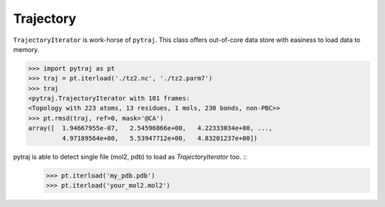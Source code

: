 Trajectory
============


``TrajectoryIterator`` is work-horse of ``pytraj``. This class offers out-of-core data store with easiness to load data to memory. 

.. code-block:: python

    >>> import pytraj as pt
    >>> traj = pt.iterload('./tz2.nc', './tz2.parm7')
    >>> traj
    <pytraj.TrajectoryIterator with 101 frames: 
    <Topology with 223 atoms, 13 residues, 1 mols, 230 bonds, non-PBC>>
    >>> pt.rmsd(traj, ref=0, mask='@CA')
    array([  1.94667955e-07,   2.54596866e+00,   4.22333034e+00, ...,
             4.97189564e+00,   5.53947712e+00,   4.83201237e+00])


pytraj is able to detect single file (mol2, pdb) to load as `TrajectoryIterator` too. ::
    >>> pt.iterload('my_pdb.pdb') 
    >>> pt.iterload('your_mol2.mol2') 
